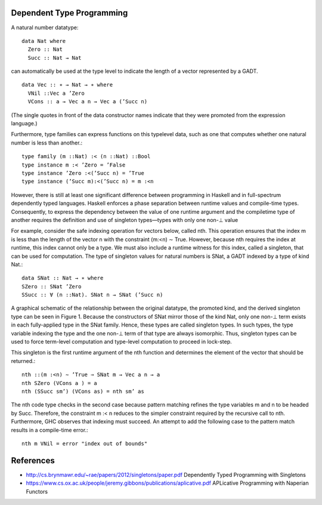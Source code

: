 Dependent Type Programming
--------------------------

A natural number datatype::

  data Nat where
    Zero :: Nat
    Succ :: Nat → Nat

can automatically be used at the type level to indicate the
length of a vector represented by a GADT.

::

  data Vec :: ∗ → Nat → ∗ where
    VNil ::Vec a ’Zero
    VCons :: a → Vec a n → Vec a (’Succ n)

(The single quotes in front of the data constructor names indicate
that they were promoted from the expression language.)

Furthermore, type families can express functions on this typelevel data, such
as one that computes whether one natural number is less than another.::

  type family (m ::Nat) :< (n ::Nat) ::Bool
  type instance m :< ’Zero = ’False
  type instance ’Zero :<(’Succ n) = ’True
  type instance (’Succ m):<(’Succ n) = m :<n

However, there is still at least one significant difference between programming
in Haskell and in full-spectrum dependently typed languages. Haskell enforces a
phase separation between runtime values and compile-time types. Consequently,
to express the dependency between the value of one runtime argument and the
compiletime type of another requires the definition and use of singleton
types—types with only one non-⊥ value

For example, consider the safe indexing operation for vectors
below, called nth. This operation ensures that the index m is less
than the length of the vector n with the constraint (m:<n) ∼ True.
However, because nth requires the index at runtime, this index
cannot only be a type. We must also include a runtime witness for
this index, called a singleton, that can be used for computation.
The type of singleton values for natural numbers is SNat, a GADT
indexed by a type of kind Nat.::

  data SNat :: Nat → ∗ where
  SZero :: SNat ’Zero
  SSucc :: ∀ (n ::Nat). SNat n → SNat (’Succ n)

A graphical schematic of the relationship between the original
datatype, the promoted kind, and the derived singleton type can be
seen in Figure 1. Because the constructors of SNat mirror those of
the kind Nat, only one non-⊥ term exists in each fully-applied type
in the SNat family. Hence, these types are called singleton types. In
such types, the type variable indexing the type and the one non-⊥
term of that type are always isomorphic. Thus, singleton types can
be used to force term-level computation and type-level computation
to proceed in lock-step.

This singleton is the first runtime argument of the nth function
and determines the element of the vector that should be returned.::

  nth ::(m :<n) ∼ ’True ⇒ SNat m → Vec a n → a
  nth SZero (VCons a ) = a
  nth (SSucc sm’) (VCons as) = nth sm’ as

The nth code type checks in the second case because pattern
matching refines the type variables m and n to be headed by Succ.
Therefore, the constraint m :< n reduces to the simpler constraint
required by the recursive call to nth. Furthermore, GHC observes
that indexing must succeed. An attempt to add the following case
to the pattern match results in a compile-time error.::

  nth m VNil = error "index out of bounds"

References
----------

* http://cs.brynmawr.edu/~rae/papers/2012/singletons/paper.pdf Dependently Typed Programming with Singletons
* https://www.cs.ox.ac.uk/people/jeremy.gibbons/publications/aplicative.pdf
  APLicative Programming with Naperian Functors
